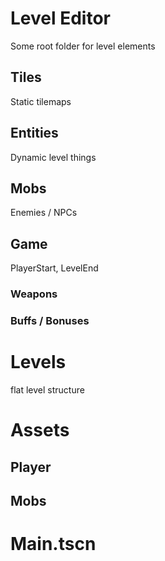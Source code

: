 * Level Editor
Some root folder for level elements
** Tiles
Static tilemaps
** Entities
Dynamic level things
** Mobs
Enemies / NPCs
** Game
PlayerStart, LevelEnd
*** Weapons
*** Buffs / Bonuses

* Levels
flat level structure

* Assets
** Player
** Mobs
** 

* Main.tscn